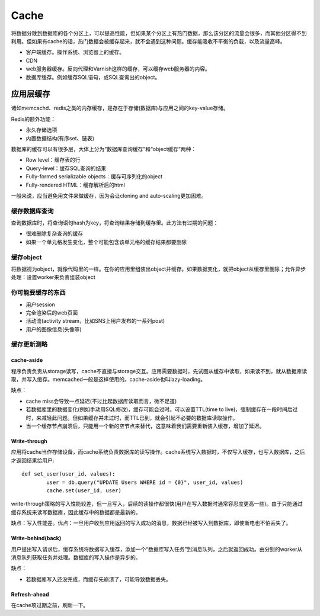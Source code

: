 Cache
========================================================

.. image:: images/cache.png

将数据分散到数据库的各个分区上，可以提高性能，但如果某个分区上有热门数据，那么该分区的流量会很多，而其他分区得不到利用。但如果有cache的话，热门数据会被缓存起来，就不会遇到这种问题。缓存能吸收不平衡的负载，以及流量高峰。

- 客户端缓存。操作系统、浏览器上的缓存。
- CDN
- web服务器缓存。反向代理和Varnish这样的缓存，可以缓存web服务器的内容。
- 数据库缓存。例如缓存SQL语句，或SQL查询出的object。 


应用层缓存
------------------------------------
诸如memcachd、redis之类的内存缓存，是存在于存储(数据库)与应用之间的key-value存储。

Redis的额外功能：

- 永久存储选项
- 内置数据结构(有序set、链表)

数据库的缓存可以有很多层，大体上分为“数据库查询缓存”和“object缓存”两种：

- Row level：缓存表的行
- Query-level：缓存SQL查询的结果
- Fully-formed serializable objects：缓存可序列化的object
- Fully-rendered HTML：缓存解析后的html

一般来说，应当避免用文件来做缓存，因为会让cloning and auto-scaling更加困难。

缓存数据库查询
+++++++++++++++++++++++++++++
查询数据库时，将查询语句hash为key，将查询结果存储到缓存里。此方法有过期的问题：

- 很难删除复杂查询的缓存
- 如果一个单元格发生变化，整个可能包含该单元格的缓存结果都要删除

缓存object
+++++++++++++++++++++++++++++
将数据视为object，就像代码里的一样。在你的应用里组装出object并缓存。如果数据变化，就把object从缓存里删除；允许异步处理：设置worker来负责组装object

你可能要缓存的东西
+++++++++++++++++++++++++++++
- 用户session
- 完全渲染后的web页面
- 活动流(activity stream，比如SNS上用户发布的一系列post)
- 用户的图像信息(头像等)

缓存更新测略
+++++++++++++++++++++++++++++
cache-aside
~~~~~~~~~~~~~~~~~~~~~~

.. image:: images/cache-aside.png

程序负责负责从storage读写，cache不直接与storage交互。应用需要数据时，先试图从缓存中读取，如果读不到，就从数据库读取，并写入缓存。memcached一般是这样使用的。cache-aside也叫lazy-loading。

缺点：

- cache miss会导致一点延迟(不过比起数据库读取而言，微不足道)
- 若数据库里的数据变化(例如手动用SQL修改)，缓存可能会过时。可以设置TTL(time to live)，强制缓存在一段时间后过时，来减轻此问题。但如果缓存并未过时，而TTL已到，就会引起不必要的数据库读取操作。
- 当一个缓存节点崩溃后，只能用一个新的空节点来替代，这意味着我们需要重新装入缓存，增加了延迟。

Write-through
~~~~~~~~~~~~~~~~~~~~~~
应用将cache当作存储设备，而cache系统负责数据库的读写操作。cache系统写入数据时，不仅写入缓存，也写入数据库，之后才返回结果给用户::

	def set_user(user_id, values):
		user = db.query("UPDATE Users WHERE id = {0}", user_id, values)
		cache.set(user_id, user)

write-through策略的写入性能较差，但一旦写入，后续的读操作都很快(用户在写入数据时通常容忍度更高一些)。由于只能通过缓存系统来读写数据库，因此缓存中的数据都是最新的。

缺点：写入性能差。优点：一旦用户收到应用返回的写入成功的消息，数据已经被写入到数据库，即使断电也不怕丢失了。

Write-behind(back)
~~~~~~~~~~~~~~~~~~~~~~
用户提出写入请求后，缓存系统将数据写入缓存，添加一个“数据库写入任务”到消息队列，之后就返回成功。由分别的worker从消息队列获取任务并处理。数据库的写入操作是异步的。

缺点：

- 若数据库写入还没完成，而缓存先崩溃了，可能导致数据丢失。

Refresh-ahead
~~~~~~~~~~~~~~~~~~~~~~
在cache项过期之前，刷新一下。

